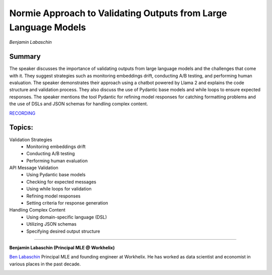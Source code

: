 

================================================================
Normie Approach to Validating Outputs from Large Language Models 
================================================================
*Benjamin Labaschin* 

Summary 
-------
The speaker discusses the importance of validating outputs from large language models and the challenges that come with it. They suggest strategies such as monitoring embeddings drift, conducting A/B testing, and performing human evaluation. The speaker demonstrates their approach using a chatbot powered by Llama 2 and explains the code structure and validation process. They also discuss the use of Pydantic base models and while loops to ensure expected responses. The speaker mentions the tool Pydantic for refining model responses for catching formatting problems and the use of DSLs and JSON schemas for handling complex content. 

`RECORDING <https://youtu.be/xbXEE7pqwMI>`__

Topics: 
-------
Validation Strategies 
	* Monitoring embeddings drift 
	* Conducting A/B testing 
	* Performing human evaluation 
API Message Validation 
	* Using Pydantic base models 
	* Checking for expected messages 
	* Using while loops for validation 
	* Refining model responses 
	* Setting criteria for response generation 
Handling Complex Content 
	* Using domain-specific language (DSL) 
	* Utilizing JSON schemas 
	* Specifying desired output structure 

----

**Benjamin Labaschin (Principal MLE @ Workhelix)**

`Ben Labaschin <https://www.linkedin.com/in/benjamin-labaschin/>`__ Principal MLE and founding engineer at Workhelix. He has worked as data scientist and economist in various places in the past decade.

.. image:: ../_imgs/BenL.jpg
  :width: 400
  :alt: Benjamin Labaschin Headshot